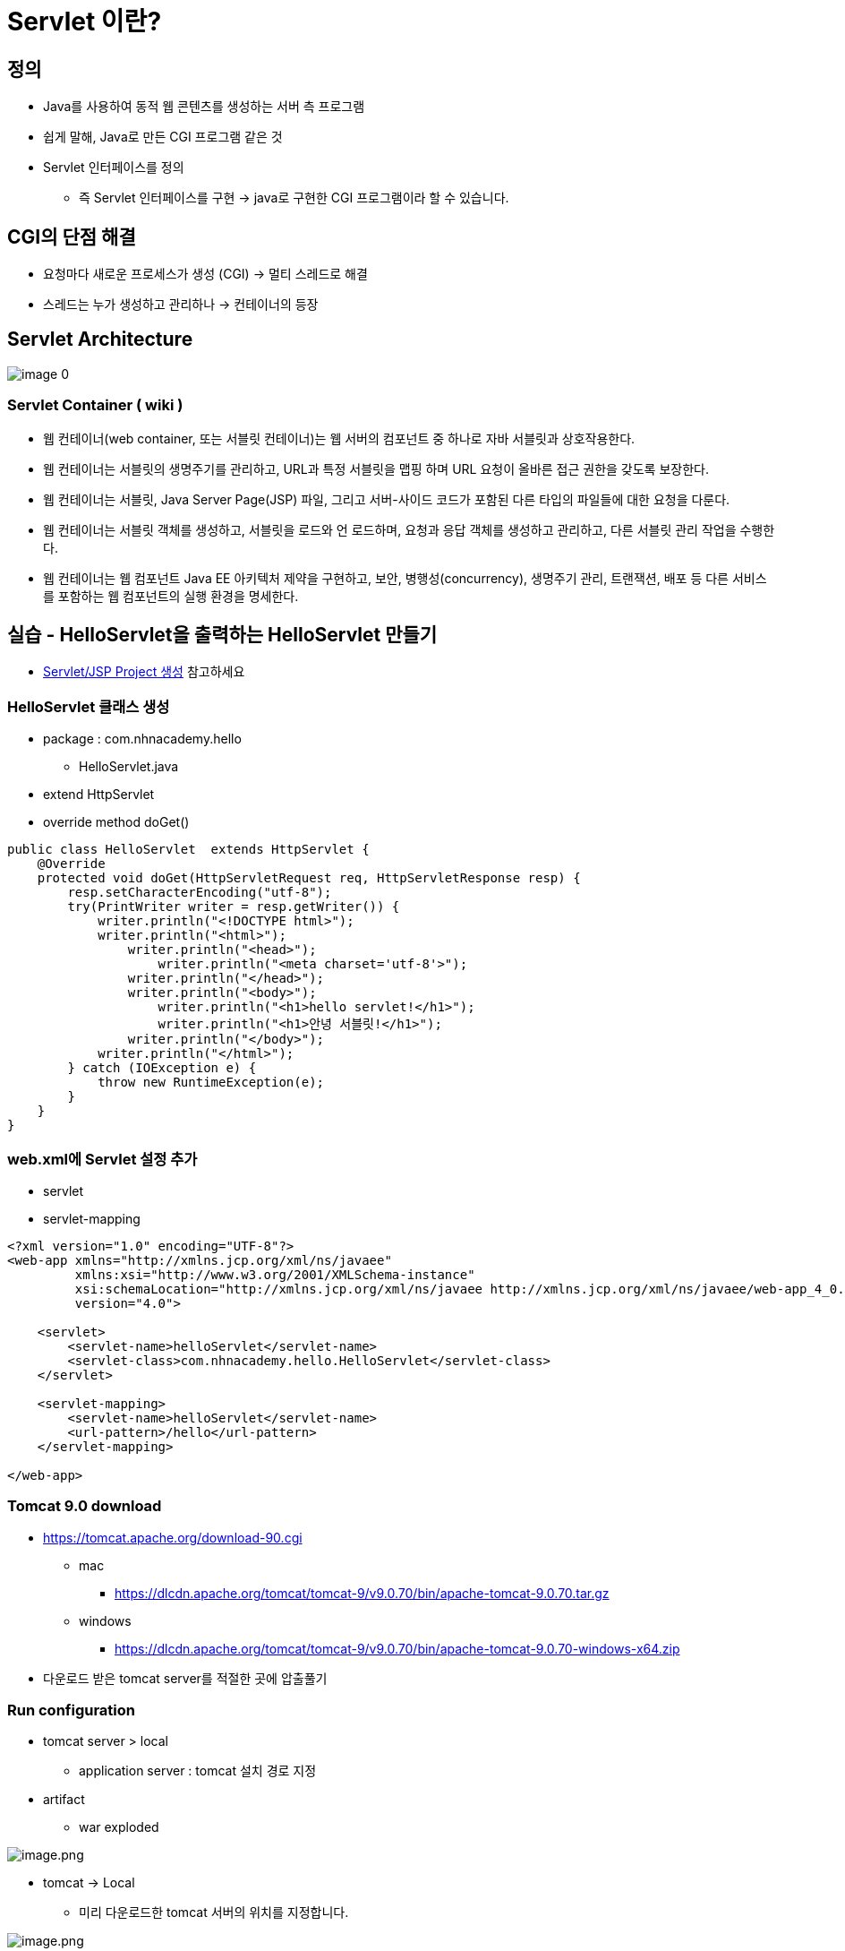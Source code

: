 = Servlet 이란?

== 정의

* Java를 사용하여 동적 웹 콘텐츠를 생성하는 서버 측 프로그램
* 쉽게 말해, Java로 만든 CGI 프로그램 같은 것
* Servlet 인터페이스를 정의
** 즉 Servlet 인터페이스를 구현 -> java로 구현한 CGI 프로그램이라 할 수 있습니다.

== CGI의 단점 해결

* 요청마다 새로운 프로세스가 생성 (CGI) -> 멀티 스레드로 해결
* 스레드는 누가 생성하고 관리하나 -> 컨테이너의 등장

== Servlet Architecture

image:./images/image-0.png[]

=== Servlet Container ( wiki )

* 웹 컨테이너(web container, 또는 서블릿 컨테이너)는 웹 서버의 컴포넌트 중 하나로 자바 서블릿과 상호작용한다.
* 웹 컨테이너는 서블릿의 생명주기를 관리하고, URL과 특정 서블릿을 맵핑 하며 URL 요청이 올바른 접근 권한을 갖도록 보장한다.
* 웹 컨테이너는 서블릿, Java Server Page(JSP) 파일, 그리고 서버-사이드 코드가 포함된 다른 타입의 파일들에 대한 요청을 다룬다.
* 웹 컨테이너는 서블릿 객체를 생성하고, 서블릿을 로드와 언 로드하며, 요청과 응답 객체를 생성하고 관리하고, 다른 서블릿 관리 작업을 수행한다.
* 웹 컨테이너는 웹 컴포넌트 Java EE 아키텍처 제약을 구현하고, 보안, 병행성(concurrency), 생명주기 관리, 트랜잭션, 배포 등 다른 서비스를 포함하는 웹 컴포넌트의 실행 환경을 명세한다.

== 실습 - HelloServlet을 출력하는 HelloServlet 만들기

* link:./project-생성-intellij.adoc[Servlet/JSP Project 생성] 참고하세요

=== HelloServlet 클래스 생성

* package : com.nhnacademy.hello
** HelloServlet.java
* extend HttpServlet
* override method doGet()

[source,java]
----
public class HelloServlet  extends HttpServlet {
    @Override
    protected void doGet(HttpServletRequest req, HttpServletResponse resp) {
        resp.setCharacterEncoding("utf-8");
        try(PrintWriter writer = resp.getWriter()) {
            writer.println("<!DOCTYPE html>");
            writer.println("<html>");
                writer.println("<head>");
                    writer.println("<meta charset='utf-8'>");
                writer.println("</head>");
                writer.println("<body>");
                    writer.println("<h1>hello servlet!</h1>");
                    writer.println("<h1>안녕 서블릿!</h1>");
                writer.println("</body>");
            writer.println("</html>");
        } catch (IOException e) {
            throw new RuntimeException(e);
        }
    }
}
----

=== web.xml에 Servlet 설정 추가

* servlet
* servlet-mapping

[source,xml]
----
<?xml version="1.0" encoding="UTF-8"?>
<web-app xmlns="http://xmlns.jcp.org/xml/ns/javaee"
         xmlns:xsi="http://www.w3.org/2001/XMLSchema-instance"
         xsi:schemaLocation="http://xmlns.jcp.org/xml/ns/javaee http://xmlns.jcp.org/xml/ns/javaee/web-app_4_0.xsd"
         version="4.0">

    <servlet>
        <servlet-name>helloServlet</servlet-name>
        <servlet-class>com.nhnacademy.hello.HelloServlet</servlet-class>
    </servlet>

    <servlet-mapping>
        <servlet-name>helloServlet</servlet-name>
        <url-pattern>/hello</url-pattern>
    </servlet-mapping>

</web-app>
----

=== Tomcat 9.0 download

* https://tomcat.apache.org/download-90.cgi
** mac
*** https://dlcdn.apache.org/tomcat/tomcat-9/v9.0.70/bin/apache-tomcat-9.0.70.tar.gz
** windows
*** https://dlcdn.apache.org/tomcat/tomcat-9/v9.0.70/bin/apache-tomcat-9.0.70-windows-x64.zip
* 다운로드 받은 tomcat server를 적절한 곳에 압출풀기

=== Run configuration

* tomcat server &gt; local
** application server : tomcat 설치 경로 지정
* artifact
** war exploded

image:./images/image-4.png[image.png]

* tomcat -> Local
** 미리 다운로드한 tomcat 서버의 위치를 지정합니다.

image:./images/image-5.png[image.png]

* *tomcat -> Deployment -> artifact -> hello:war exploded*
* Application Context : `/` <- 변경

image:./images/image-6.png[image.png]

=== 실행

* http://localhost:8080/hello
* Default port : 8080

image:./images/image-7.png[image.png]

== Reference
* https://ko.wikipedia.org/wiki/%EC%9B%B9_%EC%BB%A8%ED%85%8C%EC%9D%B4%EB%84%88[wiki, Servlet Container]
